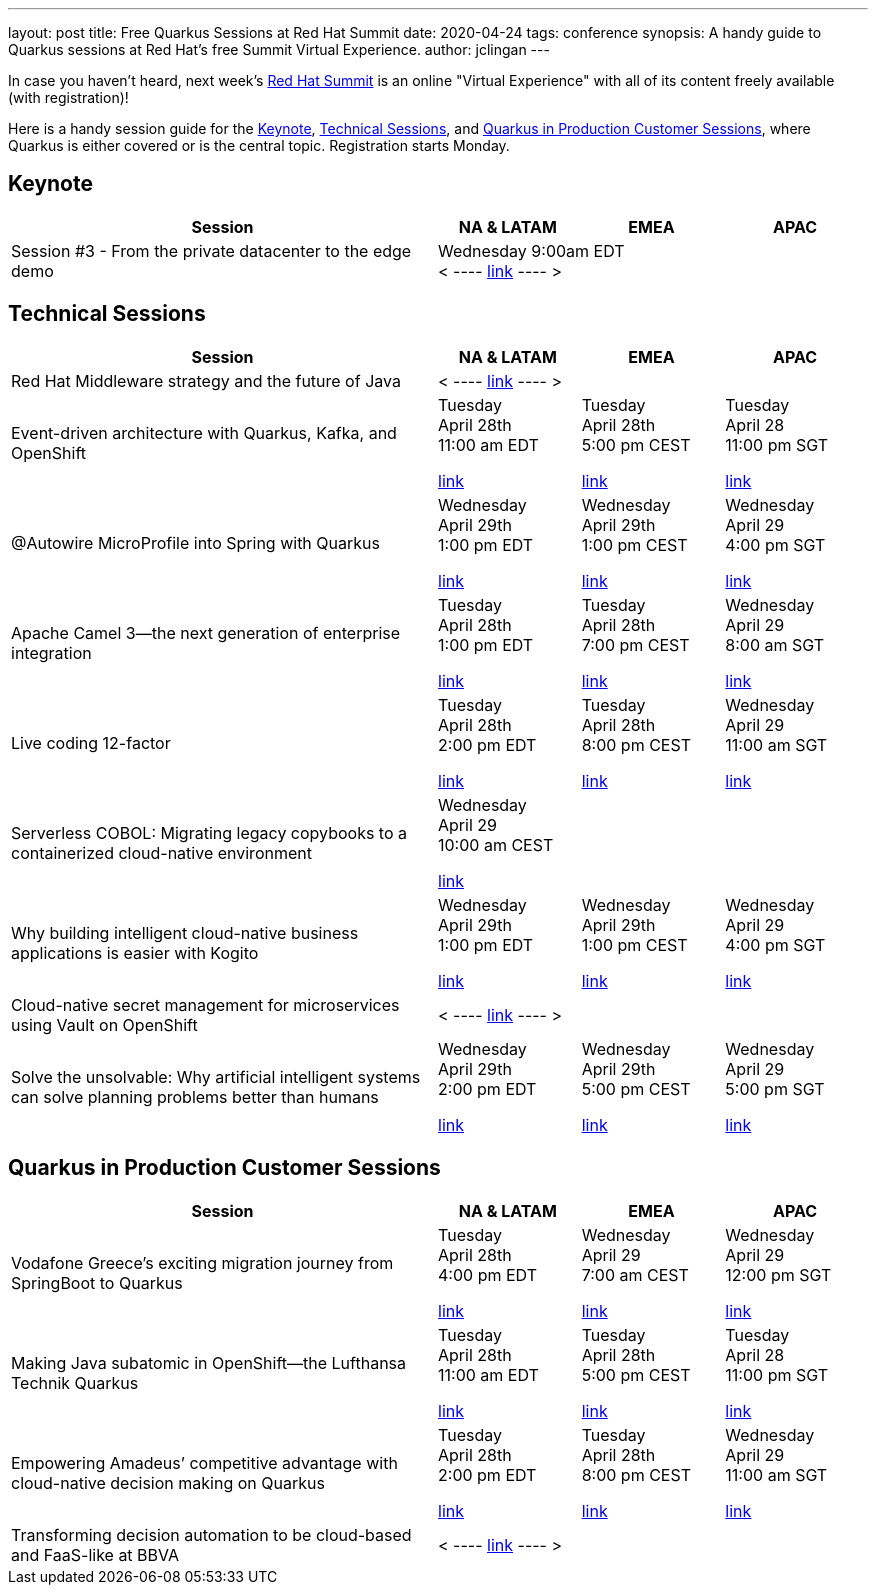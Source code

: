 ---
layout: post
title: Free Quarkus Sessions at Red Hat Summit
date: 2020-04-24
tags: conference
synopsis: A handy guide to Quarkus sessions at Red Hat's free Summit Virtual Experience. 
author: jclingan
---

In case you haven't heard, next week's https://www.redhat.com/en/summit[Red Hat Summit] is an online "Virtual Experience" with all of its content freely available (with registration)!

Here is a handy session guide for the <<keynote>>, <<technical>>, and <<stories>>, where Quarkus is either covered or is the central topic. Registration starts Monday.

== Keynote [[keynote]]
[width="100%",options="header",cols="3,^1,^1,^1"]
|====================
| Session | NA & LATAM | EMEA |  APAC
|Session #3 - From the private datacenter to the edge demo 3+^| 
Wednesday 9:00am EDT +
< ---- https://www.redhat.com/en/summit/agenda/agenda-at-a-glance[link] ---- >
|====================


== Technical Sessions [[technical]]

[width="100%",options="header",cols="3,^1,^1,^1"]
|====================
| Session | NA & LATAM | EMEA |  APAC
| Red Hat Middleware strategy and the future of Java 3+^| 
< ----
https://summit.redhat.com/conference/sessions/details/7be205cc-0422-4b9a-8e10-e34fc4d941ca?sb=false[link] ---- >
| Event-driven architecture with Quarkus, Kafka, and OpenShift ^|
Tuesday +
April 28th +
11:00 am EDT

https://summit.redhat.com/conference/sessions/details/06dee82e-ef89-4d98-9bf1-6c07f7d984ce?sb=false[link] ^| 
Tuesday +
April 28th +
5:00 pm CEST

https://summit.redhat.com/conference/sessions/details/7c072066-cc5e-4405-a354-899963cdb487?sb=false[link] ^|
Tuesday +
April 28 +
11:00 pm SGT

https://summit.redhat.com/conference/sessions/details/e41613c9-efff-45b0-942e-65a415b06b93?sb=false[link]
| @Autowire MicroProfile into Spring with Quarkus ^|
Wednesday +
April 29th +
1:00 pm EDT

https://summit.redhat.com/conference/sessions/details/d6050d28-f1cd-4684-88d0-05019c04ba9c?sb=false[link] ^| 
Wednesday +
April 29th +
1:00 pm CEST

https://summit.redhat.com/conference/sessions/details/a79ac340-1370-43c4-990d-29b94fe1fd7f?sb=false[link] ^|
Wednesday +
April 29 +
4:00 pm SGT

https://summit.redhat.com/conference/sessions/details/e6224f58-c4bd-48e2-8e63-bd695ad632f1?sb=false[link]
| Apache Camel 3—the next generation of enterprise integration ^|
Tuesday +
April 28th +
1:00 pm EDT

https://summit.redhat.com/conference/sessions/details/33450aab-45a1-4c20-ae18-32ebdd2329a4?sb=false[link] ^|
Tuesday +
April 28th +
7:00 pm CEST

https://summit.redhat.com/conference/sessions/details/5b130cf5-d4eb-4c68-b715-c859945f9303?sb=false[link] ^|
Wednesday +
April 29 +
8:00 am SGT

https://summit.redhat.com/conference/sessions/details/68332c0b-5769-47fc-b21b-d7b315513fd1?sb=false[link]
| Live coding 12-factor  ^|
Tuesday +
April 28th +
2:00 pm EDT

https://summit.redhat.com/conference/sessions/details/8959cc33-da59-456e-a955-91e887f6eadc?sb=false[link] ^|
Tuesday +
April 28th +
8:00 pm CEST

https://summit.redhat.com/conference/sessions/details/a8848c2f-9e3d-4e23-81cf-390fb939d1a7?sb=false[link] ^|
Wednesday +
April 29 +
11:00 am SGT

https://summit.redhat.com/conference/sessions/details/1dffa243-48b9-4bb0-8936-ef6bdf050324?sb=false[link]
| Serverless COBOL: Migrating legacy copybooks to a containerized cloud-native environment  3+^|
Wednesday +
April 29 +
10:00 am CEST

https://summit.redhat.com/conference/sessions/details/5a26074a-e8b1-4a95-8a68-010f8668da62?sb=false[link]
| Why building intelligent cloud-native business applications is easier with Kogito  ^|
Wednesday +
April 29th +
1:00 pm EDT

https://summit.redhat.com/conference/sessions/details/f9d36108-dde2-4b75-aeca-c7a9f38e4c60?sb=false[link] ^|
Wednesday +
April 29th +
1:00 pm CEST

https://summit.redhat.com/conference/sessions/details/a2519a01-b954-448b-9ec1-1326ee779960?sb=false[link] ^|
Wednesday +
April 29 +
4:00 pm SGT

https://summit.redhat.com/conference/sessions/details/b67fb55b-3931-45ff-8014-e0ab58163741?sb=false[link]
| Cloud-native secret management for microservices using Vault on OpenShift 3+^|

< ---- https://summit.redhat.com/conference/sessions/details/6b988f8d-ce9c-448a-830b-3d9f536eb520?sb=false[link] ---- >
| Solve the unsolvable: Why artificial intelligent systems can solve planning problems better than humans  ^|
Wednesday +
April 29th +
2:00 pm EDT

https://summit.redhat.com/conference/sessions/details/3d11278e-fc22-4d7d-944d-966cdf0a328b?sb=false[link] ^|
Wednesday +
April 29th +
5:00 pm CEST

https://summit.redhat.com/conference/sessions/details/2a8c60db-9c2c-4eef-ae58-74766528a070?sb=false[link] ^|
Wednesday +
April 29 +
5:00 pm SGT

https://summit.redhat.com/conference/sessions/details/bb5d9ab5-214d-4a10-8299-aa113ad9c958?sb=false[link]
|====================
 



== Quarkus in Production Customer Sessions [[stories]]

[width="100%",options="header",cols="3,^1,^1,^1"]
|====================
| Session | NA & LATAM | EMEA |  APAC
| Vodafone Greece's exciting migration journey from SpringBoot to Quarkus | Tuesday +
April 28th +
4:00 pm EDT 

https://summit.redhat.com/conference/sessions/details/0768ccdb-2ebe-445c-aa72-33d979852ad3?sb=false[link] | Wednesday +
April 29 +
7:00 am CEST

https://summit.redhat.com/conference/sessions/details/22e41661-d84c-436c-bebc-377bd6ee26bf?sb=false[link] | Wednesday +
April 29 +
12:00 pm SGT

https://summit.redhat.com/conference/sessions/details/4c877dcf-51bb-4e0a-8c3e-c17151b0398c?sb=false[link]
| Making Java subatomic in OpenShift—the Lufthansa Technik Quarkus |
Tuesday +
April 28th +
11:00 am EDT

https://summit.redhat.com/conference/sessions/details/302b843d-16e7-44ff-983e-cc87054ad0d7?sb=false[link] | 
Tuesday +
April 28th +
5:00 pm CEST

https://summit.redhat.com/conference/sessions/details/ce4f2278-65bc-417f-a8bd-81d179b30737?sb=false[link] |
Tuesday +
April 28 +
11:00 pm SGT

https://summit.redhat.com/conference/sessions/details/05a14c26-9b3a-4832-9b11-bcb3e72465fe?sb=false[link]
| Empowering Amadeus’ competitive advantage with cloud-native decision making on Quarkus |
Tuesday +
April 28th +
2:00 pm EDT

https://summit.redhat.com/conference/sessions/details/9938bf24-3e21-4503-99d9-d7fd12dd3f2f?sb=false[link] |
Tuesday +
April 28th +
8:00 pm CEST

https://summit.redhat.com/conference/sessions/details/a0f86841-13c8-4aec-857e-8818903ff728?sb=false[link] |
Wednesday +
April 29 +
11:00 am SGT

https://summit.redhat.com/conference/sessions/details/d30cc281-1caf-485f-8598-b10780f61319?sb=false[link]
| Transforming decision automation to be cloud-based and FaaS-like at BBVA 3+^| < ---- https://summit.redhat.com/conference/sessions/details/b007a212-3342-4ca3-9d25-8adf54b93def?sb=false[link] ---- > 
|====================
